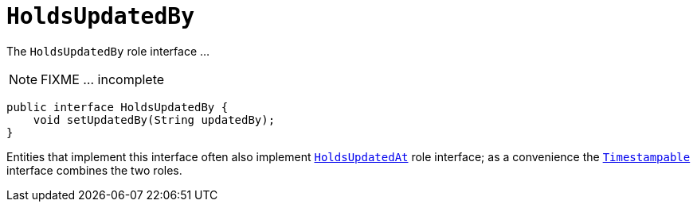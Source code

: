 [[HoldsUpdatedBy]]
= `HoldsUpdatedBy`
:Notice: Licensed to the Apache Software Foundation (ASF) under one or more contributor license agreements. See the NOTICE file distributed with this work for additional information regarding copyright ownership. The ASF licenses this file to you under the Apache License, Version 2.0 (the "License"); you may not use this file except in compliance with the License. You may obtain a copy of the License at. http://www.apache.org/licenses/LICENSE-2.0 . Unless required by applicable law or agreed to in writing, software distributed under the License is distributed on an "AS IS" BASIS, WITHOUT WARRANTIES OR  CONDITIONS OF ANY KIND, either express or implied. See the License for the specific language governing permissions and limitations under the License.
:page-partial:


The `HoldsUpdatedBy` role interface ...

NOTE: FIXME ... incomplete

[source,java]
----
public interface HoldsUpdatedBy {
    void setUpdatedBy(String updatedBy);
}
----

Entities that implement this interface often also implement xref:refguide:applib-cm:classes.adoc#HoldsUpdatedAt[`HoldsUpdatedAt`] role interface; as a convenience the xref:refguide:applib-cm:classes.adoc#Timestampable[`Timestampable`] interface combines the two roles.


